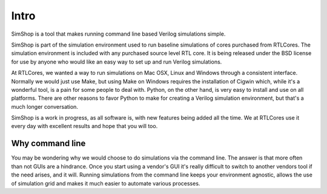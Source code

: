 =====
Intro
=====
SimShop is a tool that makes running command line based Verilog simulations 
simple. 

SimShop is part of the simulation environment used to run baseline simulations of
cores purchased from RTLCores.  The simulation environment is included with any
purchased source level RTL core. It is being released under the BSD license for
use by anyone who would like an easy way to set up and run Verilog simulations.

At RTLCores, we wanted a way to run simulations on Mac OSX, Linux and Windows
through a consistent interface. Normally we would just use Make, but using Make
on Windows requires the installation of Cigwin which, while it's a wonderful
tool, is a pain for some people to deal with. Python, on the other hand, is
very easy to install and use on all platforms. There are other reasons to favor
Python to make for creating a Verilog simulation environment, but that's
a much longer conversation.

SimShop is a work in progress, as all software is, with new features being added
all the time. We at RTLCores use it every day with excellent results and hope
that you will too.

Why command line
================
You may be wondering why we would choose to do simulations via the command
line. The answer is that more often than not GUIs are a hindrance. Once you
start using a vendor's GUI it's really difficult to switch to another vendors
tool if the need arises, and it will. Running simulations from the command line
keeps your environment agnostic, allows the use of simulation grid and makes it
much easier to automate various processes.
